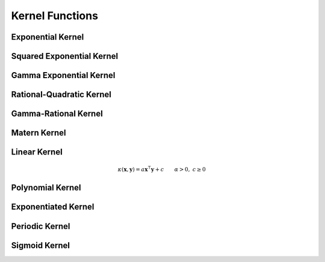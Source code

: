 ----------------
Kernel Functions
----------------


Exponential Kernel
..................

.. class:: ExponentialKernel([α::Real=1]) <: MercerKernel

  The exponential kernel is given by the formula:

  .. math::

      \kappa(\mathbf{x},\mathbf{y}) = \exp\left(-\alpha ||\mathbf{x} - \mathbf{y}||\right) \qquad \alpha > 0

  where :math:`\alpha` is a scaling parameter of the Euclidean distance. The
  exponential kernel, also known as the Laplacian kernel, is an isotropic Mercer 
  kernel. The constructor is aliased by ``LaplacianKernel``, so both names may 
  be used:

  .. code-block:: julia

      ExponentialKernel()  # Default is Float64 with α = 1.0
      LaplacianKernel(1)   # Integers will be converted to Float64


Squared Exponential Kernel
..........................

.. class:: SquaredExponentialKernel([α::Real=1]) <: MercerKernel

  The squared exponential kernel, or alternatively the Gaussian kernel, is 
  identical to the exponential kernel except that the Euclidean distance is 
  squared:

  .. math::

      \kappa(\mathbf{x},\mathbf{y}) = \exp\left(-\alpha ||\mathbf{x} - \mathbf{y}||^2\right) \qquad \alpha > 0

  where :math:`\alpha` is a scaling parameter of the squared Euclidean distance.
  Just like the exponential kernel, the squared exponential kernel is an
  isotropic Mercer kernel. The squared exponential kernel is more commonly known
  as the radial basis kernel within machine learning communities. All aliases
  may be used in MLKernels.jl:

  .. code-block:: julia

    GaussianKernel()
    RadialBasisKernel()
    SquaredExponentialKernel()


Gamma Exponential Kernel
........................

.. class:: GammaExponentialKernel([α::Real=1 [,γ::Real=1]]) <: MercerKernel

  The gamma exponential kernel is a generalization of the exponential and
  squared exponential kernels:

  .. math::

    \kappa(\mathbf{x},\mathbf{y}) = \exp\left(-\alpha ||\mathbf{x} - \mathbf{y}||^{\gamma}\right) \qquad \alpha > 0, \; 0 < \gamma \leq 1

  where :math:`\alpha` is a scaling parameter and :math:`\gamma` is a shape
  parameter.


Rational-Quadratic Kernel
.........................

.. class:: RationalQuadraticKernel([α::Real=1 [,β::Real=1]]) <: MercerKernel

  The rational-quadratic kernel is given by:

  .. math::

      \kappa(\mathbf{x},\mathbf{y}) = \left(1 +\alpha ||\mathbf{x},\mathbf{y}||^2\right)^{-\beta} \qquad \alpha > 0, \; \beta > 0

  where :math:`\alpha` is a scaling parameter and :math:`\beta` is a shape
  parameter. This kernel can be seen as an infinite sum of Gaussian kernels. If
  one sets :math:`\alpha = \alpha_0 / \beta`, then taking the limit :math:`\beta
  \rightarrow \infty` results in the Gaussian kernel with scaling parameter
  :math:`\alpha_0`. 


Gamma-Rational Kernel
.....................

.. class:: RationalQuadraticClass([α::Real [,β::Real [,γ::Real]]]) <: MercerKernel
  
  The gamma-rational kernel is a generalization of the rational-quadratic kernel
  with an additional shape parameter:

  .. math::

    \kappa(\mathbf{x},\mathbf{y}) = \left(1 +\alpha ||\mathbf{x},\mathbf{y}||^{\gamma}\right)^{-\beta} \qquad \alpha > 0, \; \beta > 0, \; 0 < \gamma \leq 1

  where :math:`\alpha` is a scaling parameter and :math:`\beta` and
  :math:`\gamma` are shape parameters.


Matern Kernel
.............

.. class:: MaternKernel([ν::Real=1 [,θ::Real=1]]) <: MercerKernel

  The Matern kernel is a **Mercer** kernel [ras]_ given by:

  .. math::

      \kappa(\mathbf{x},\mathbf{y}) = \frac{1}{2^{\nu-1}\Gamma(\nu)} \left(\frac{2\sqrt{\nu}||\mathbf{x}-\mathbf{y}||}{\theta}\right)^{\nu} K_{\nu}\left(\frac{2\sqrt{\nu}||\mathbf{x}-\mathbf{y}||}{\theta}\right)

  where :math:`\Gamma` is the gamma function, :math:`K_{\nu}` is the modified 
  Bessel function of the second kind, :math:`\nu > 0` and :math:`\theta > 0`.


Linear Kernel
.............

.. class:: LinearKernel([a::Real=1 [,c::Real=1]]) <: MercerKernel

  The linear kernel is a **Mercer** kernel given by:

.. math::

    \kappa(\mathbf{x},\mathbf{y}) = a \mathbf{x}^\intercal \mathbf{y} + c \qquad \alpha > 0, \; c \geq 0


Polynomial Kernel
.................

.. class:: PolynomialKernel([a::Real=1 [,c::Real=1 [,d::Integer=3]]]) <: MercerKernel

  The polynomial kernel is a **Mercer** kernel given by:

  .. math::

    \kappa(\mathbf{x},\mathbf{y}) = (a \mathbf{x}^\intercal \mathbf{y} + c)^d \qquad \alpha > 0, \; c \geq 0, \; d \in \mathbb{Z}_{+}


Exponentiated Kernel
....................

.. class:: ExponentiatedKernel([a::Real=1]) <: MercerKernel

  The exponentiated kernel is a **Mercer** kernel given by:

  .. math::

    \kappa(\mathbf{x},\mathbf{y}) = \exp\left(a \mathbf{x}^\intercal \mathbf{y} \right) \qquad a > 0


Periodic Kernel
...............

.. class:: PeriodicKernel([α::Real=1 [,p::Real=π]]) <: MercerKernel

  The periodic kernel is given by:

  .. math::

      \kappa(\mathbf{x},\mathbf{y}) = \exp\left(-\alpha \sum_{i=1}^n \sin(p(x_i - y_i))^2\right) \qquad p >0, \; \alpha > 0

  where :math:`\mathbf{x}` and :math:`\mathbf{y}` are :math:`n` dimensional 
  vectors. The parameters :math:`p` and :math:`\alpha` are scaling parameters 
  for the periodicity and the magnitude, respectively. This kernel is useful 
  when data has periodicity to it. 



Sigmoid Kernel
..............

.. class:: SigmoidKernel([a::Real=1 [,c::Real=1]]) <: Kernel

  The sigmoid kernel is given by:

  .. math::

      \kappa(\mathbf{x},\mathbf{y}) = \tanh(a \mathbf{x}^\intercal \mathbf{y} + c) \qquad \alpha > 0, \; c \geq 0

  The sigmoid kernel is a not a true kernel, although it has been used in 
  application. 
